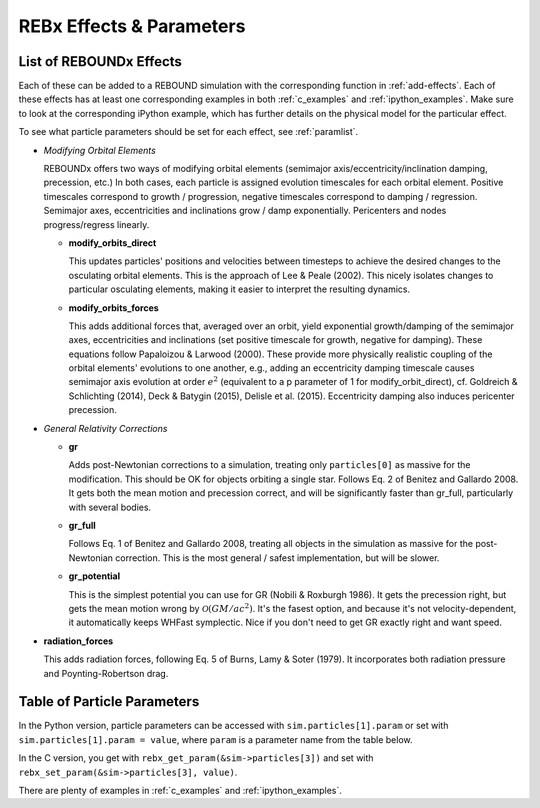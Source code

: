 .. _modules:

REBx Effects & Parameters
=========================

.. _effectList:

List of REBOUNDx Effects
------------------------

Each of these can be added to a REBOUND simulation with the corresponding function in :ref:`add-effects`.  Each of these effects has at least one corresponding examples in both :ref:`c_examples` and :ref:`ipython_examples`. Make sure to look at the corresponding iPython example, which has further details on the physical model for the particular effect.

To see what particle parameters should be set for each effect, see :ref:`paramlist`.

*   *Modifying Orbital Elements*

    REBOUNDx offers two ways of modifying orbital elements (semimajor axis/eccentricity/inclination damping, precession, etc.)
    In both cases, each particle is assigned evolution timescales for each orbital element.  
    Positive timescales correspond to growth / progression, negative timescales correspond to damping / regression.  
    Semimajor axes, eccentricities and inclinations grow / damp exponentially.  
    Pericenters and nodes progress/regress linearly.

    *   **modify_orbits_direct**
        
        This updates particles' positions and velocities between timesteps to achieve the desired changes to the osculating orbital elements.  
        This is the approach of Lee & Peale (2002).  
        This nicely isolates changes to particular osculating elements, making it easier to interpret the resulting dynamics.  

    *   **modify_orbits_forces**
        
        This adds additional forces that, averaged over an orbit, yield exponential growth/damping of the 
        semimajor axes, eccentricities and inclinations (set positive timescale for growth, negative for damping).  
        These equations follow Papaloizou & Larwood (2000).  
        These provide more physically realistic coupling of the orbital elements' evolutions to one another, 
        e.g., adding an eccentricity damping timescale causes semimajor axis evolution at order :math:`e^2` 
        (equivalent to a p parameter of 1 for modify_orbit_direct), 
        cf. Goldreich & Schlichting (2014), Deck & Batygin (2015), Delisle et al. (2015). 
        Eccentricity damping also induces pericenter precession.

*   *General Relativity Corrections*

    *   **gr**

        Adds post-Newtonian corrections to a simulation, treating only ``particles[0]`` as massive for the modification.  
        This should be OK for objects orbiting a single star.  
        Follows Eq. 2 of Benitez and Gallardo 2008.  
        It gets both the mean motion and precession correct, and will be significantly faster than gr_full, particularly with several bodies.

    *   **gr_full**

        Follows Eq. 1 of Benitez and Gallardo 2008, treating all objects in the simulation as massive for the post-Newtonian correction.  
        This is the most general / safest implementation, but will be slower.

    *   **gr_potential**

        This is the simplest potential you can use for GR (Nobili & Roxburgh 1986). 
        It gets the precession right, but gets the mean motion wrong by :math:`\mathcal{O}(GM/ac^2)`.  
        It's the fasest option, and because it's not velocity-dependent, it automatically keeps WHFast symplectic.  
        Nice if you don't need to get GR exactly right and want speed.

*   **radiation_forces**

    This adds radiation forces, following Eq. 5 of Burns, Lamy & Soter (1979).  
    It incorporates both radiation pressure and Poynting-Robertson drag.  

.. _paramlist:

Table of Particle Parameters
----------------------------

In the Python version, particle parameters can be accessed with ``sim.particles[1].param`` or set with ``sim.particles[1].param = value``, where ``param`` is a parameter name from the table below.  

In the C version, you get with ``rebx_get_param(&sim->particles[3])`` and set with ``rebx_set_param(&sim->particles[3], value)``.

There are plenty of examples in :ref:`c_examples` and :ref:`ipython_examples`.

=============== ========================================= ============================================ 
Parameter name  Effect                                    Description
=============== ========================================= ============================================ 
.. Parameters (marker for add_param.py) 
tau_a           modify_orbit_direct, modify_orbits_forces Semimajor axis exponential growth/damping timescale
tau_e           modify_orbit_direct, modify_orbits_forces Eccentricity exponential growth/damping timescale
tau_inc         modify_orbit_direct, modify_orbits_forces Inclination axis exponential growth/damping timescale
tau_Omega       modify_orbit_direct, modify_orbits_forces Period of linear nodal precession/regression
tau_omega       modify_orbit_direct, modify_orbits_forces Period of linear apsidal precession/regression
beta            radiation_forces                          Ratio of radiation to gravitational force (Burns et al. 1979)
=============== ========================================= ============================================ 

